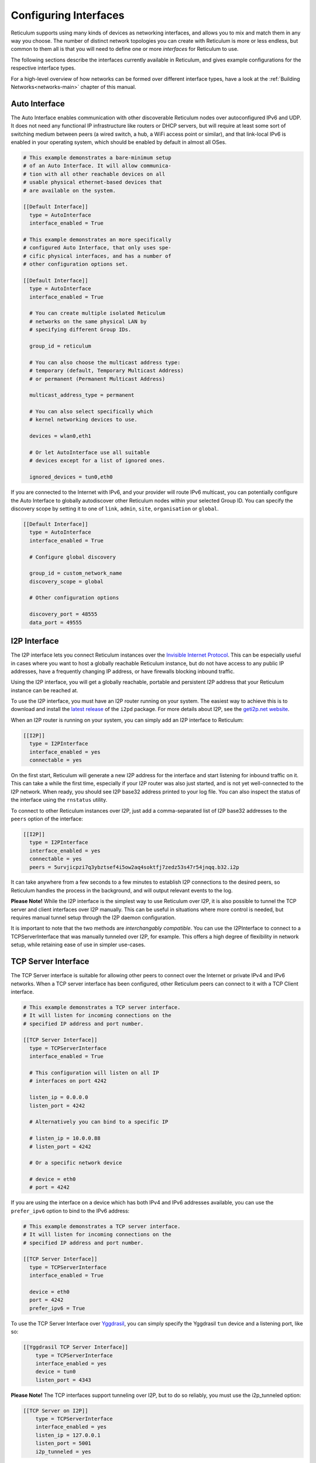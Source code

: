 
.. _interfaces-main:

**********************
Configuring Interfaces
**********************

Reticulum supports using many kinds of devices as networking interfaces, and
allows you to mix and match them in any way you choose. The number of distinct
network topologies you can create with Reticulum is more or less endless, but
common to them all is that you will need to define one or more *interfaces*
for Reticulum to use.

The following sections describe the interfaces currently available in Reticulum,
and gives example configurations for the respective interface types.

For a high-level overview of how networks can be formed over different interface
types, have a look at the :ref:`Building Networks<networks-main>` chapter of this
manual.


.. _interfaces-auto:

Auto Interface
==============

The Auto Interface enables communication with other discoverable Reticulum
nodes over autoconfigured IPv6 and UDP. It does not need any functional IP
infrastructure like routers or DHCP servers, but will require at least some
sort of switching medium between peers (a wired switch, a hub, a WiFi access
point or similar), and that link-local IPv6 is enabled in your operating
system, which should be enabled by default in almost all OSes.

.. code::

  # This example demonstrates a bare-minimum setup
  # of an Auto Interface. It will allow communica-
  # tion with all other reachable devices on all
  # usable physical ethernet-based devices that
  # are available on the system.

  [[Default Interface]]
    type = AutoInterface
    interface_enabled = True

  # This example demonstrates an more specifically
  # configured Auto Interface, that only uses spe-
  # cific physical interfaces, and has a number of
  # other configuration options set.
  
  [[Default Interface]]
    type = AutoInterface
    interface_enabled = True

    # You can create multiple isolated Reticulum
    # networks on the same physical LAN by
    # specifying different Group IDs.

    group_id = reticulum

    # You can also choose the multicast address type:
    # temporary (default, Temporary Multicast Address)
    # or permanent (Permanent Multicast Address)

    multicast_address_type = permanent

    # You can also select specifically which
    # kernel networking devices to use.

    devices = wlan0,eth1

    # Or let AutoInterface use all suitable
    # devices except for a list of ignored ones.

    ignored_devices = tun0,eth0


If you are connected to the Internet with IPv6, and your provider will route
IPv6 multicast, you can potentially configure the Auto Interface to globally
autodiscover other Reticulum nodes within your selected Group ID. You can specify
the discovery scope by setting it to one of ``link``, ``admin``, ``site``,
``organisation`` or ``global``.

.. code::
  
  [[Default Interface]]
    type = AutoInterface
    interface_enabled = True

    # Configure global discovery

    group_id = custom_network_name
    discovery_scope = global

    # Other configuration options

    discovery_port = 48555
    data_port = 49555


.. _interfaces-i2p:

I2P Interface
=============

The I2P interface lets you connect Reticulum instances over the
`Invisible Internet Protocol <https://i2pd.website>`_. This can be
especially useful in cases where you want to host a globally reachable
Reticulum instance, but do not have access to any public IP addresses,
have a frequently changing IP address, or have firewalls blocking
inbound traffic.

Using the I2P interface, you will get a globally reachable, portable
and persistent I2P address that your Reticulum instance can be reached
at.

To use the I2P interface, you must have an I2P router running
on your system. The easiest way to achieve this is to download and
install the `latest release <https://github.com/PurpleI2P/i2pd/releases/latest>`_
of the ``i2pd`` package. For more details about I2P, see the
`geti2p.net website <https://geti2p.net/en/about/intro>`_.

When an I2P router is running on your system, you can simply add
an I2P interface to Reticulum:

.. code::

  [[I2P]]
    type = I2PInterface
    interface_enabled = yes
    connectable = yes

On the first start, Reticulum will generate a new I2P address for the
interface and start listening for inbound traffic on it. This can take
a while the first time, especially if your I2P router was also just
started, and is not yet well-connected to the I2P network. When ready,
you should see I2P base32 address printed to your log file. You can
also inspect the status of the interface using the ``rnstatus`` utility.

To connect to other Reticulum instances over I2P, just add a comma-separated
list of I2P base32 addresses to the ``peers`` option of the interface:

.. code::

  [[I2P]]
    type = I2PInterface
    interface_enabled = yes
    connectable = yes
    peers = 5urvjicpzi7q3ybztsef4i5ow2aq4soktfj7zedz53s47r54jnqq.b32.i2p

It can take anywhere from a few seconds to a few minutes to establish
I2P connections to the desired peers, so Reticulum handles the process
in the background, and will output relevant events to the log.

**Please Note!** While the I2P interface is the simplest way to use
Reticulum over I2P, it is also possible to tunnel the TCP server and
client interfaces over I2P manually. This can be useful in situations
where more control is needed, but requires manual tunnel setup through
the I2P daemon configuration.

It is important to note that the two methods are *interchangably compatible*.
You can use the I2PInterface to connect to a TCPServerInterface that
was manually tunneled over I2P, for example. This offers a high degree
of flexibility in network setup, while retaining ease of use in simpler
use-cases.


.. _interfaces-tcps:

TCP Server Interface
====================

The TCP Server interface is suitable for allowing other peers to connect over
the Internet or private IPv4 and IPv6 networks. When a TCP server interface has been
configured, other Reticulum peers can connect to it with a TCP Client interface.

.. code::

  # This example demonstrates a TCP server interface.
  # It will listen for incoming connections on the
  # specified IP address and port number.
  
  [[TCP Server Interface]]
    type = TCPServerInterface
    interface_enabled = True

    # This configuration will listen on all IP
    # interfaces on port 4242
    
    listen_ip = 0.0.0.0
    listen_port = 4242

    # Alternatively you can bind to a specific IP
    
    # listen_ip = 10.0.0.88
    # listen_port = 4242

    # Or a specific network device
    
    # device = eth0
    # port = 4242

If you are using the interface on a device which has both IPv4 and IPv6 addresses available,
you can use the ``prefer_ipv6`` option to bind to the IPv6 address:

.. code::

  # This example demonstrates a TCP server interface.
  # It will listen for incoming connections on the
  # specified IP address and port number.
  
  [[TCP Server Interface]]
    type = TCPServerInterface
    interface_enabled = True

    device = eth0
    port = 4242
    prefer_ipv6 = True

To use the TCP Server Interface over `Yggdrasil <https://yggdrasil-network.github.io/>`_, you
can simply specify the Yggdrasil ``tun`` device and a listening port, like so:

.. code::

  [[Yggdrasil TCP Server Interface]]
      type = TCPServerInterface
      interface_enabled = yes
      device = tun0
      listen_port = 4343

**Please Note!** The TCP interfaces support tunneling over I2P, but to do so reliably,
you must use the i2p_tunneled option:

.. code::

  [[TCP Server on I2P]]
      type = TCPServerInterface
      interface_enabled = yes
      listen_ip = 127.0.0.1
      listen_port = 5001
      i2p_tunneled = yes

In almost all cases, it is easier to use the dedicated ``I2PInterface``, but for complete
control, and using I2P routers running on external systems, this option also exists.

.. _interfaces-tcpc:

TCP Client Interface
====================

To connect to a TCP server interface, you would naturally use the TCP client
interface. Many TCP Client interfaces from different peers can connect to the
same TCP Server interface at the same time.

The TCP interface types can also tolerate intermittency in the IP link layer.
This means that Reticulum will gracefully handle IP links that go up and down,
and restore connectivity after a failure, once the other end of a TCP interface reappears.

.. code::

  # Here's an example of a TCP Client interface. The
  # target_host can be a hostname or an IPv4 or IPv6 address.

  [[TCP Client Interface]]
    type = TCPClientInterface
    interface_enabled = True
    target_host = 127.0.0.1
    target_port = 4242

To use the TCP Client Interface over `Yggdrasil <https://yggdrasil-network.github.io/>`_, simply
specify the target Yggdrasil IPv6 address and port, like so:

.. code::

  [[Yggdrasil TCP Client Interface]]
      type = TCPClientInterface
      interface_enabled = yes
      target_host = 201:5d78:af73:5caf:a4de:a79f:3278:71e5
      target_port = 4343

It is also possible to use this interface type to connect via other programs
or hardware devices that expose a KISS interface on a TCP port, for example
software-based soundmodems. To do this, use the ``kiss_framing`` option:

.. code::

  # Here's an example of a TCP Client interface that connects
  # to a software TNC soundmodem on a KISS over TCP port.

  [[TCP KISS Interface]]
    type = TCPClientInterface
    interface_enabled = True
    kiss_framing = True
    target_host = 127.0.0.1
    target_port = 8001

**Caution!** Only use the KISS framing option when connecting to external devices
and programs like soundmodems and similar over TCP. When using the
``TCPClientInterface`` in conjunction with the ``TCPServerInterface`` you should
never enable ``kiss_framing``, since this will disable internal reliability and
recovery mechanisms that greatly improves performance over unreliable and
intermittent TCP links.

**Please Note!** The TCP interfaces support tunneling over I2P, but to do so reliably,
you must use the i2p_tunneled option:

.. code::

  [[TCP Client over I2P]]
      type = TCPClientInterface
      interface_enabled = yes
      target_host = 127.0.0.1
      target_port = 5001
      i2p_tunneled = yes


.. _interfaces-udp:

UDP Interface
=============

A UDP interface can be useful for communicating over IP networks, both
private and the internet. It can also allow broadcast communication
over IP networks, so it can provide an easy way to enable connectivity
with all other peers on a local area network.

*Please Note!* Using broadcast UDP traffic has performance implications,
especially on WiFi. If your goal is simply to enable easy communication
with all peers in your local Ethernet broadcast domain, the
:ref:`Auto Interface<interfaces-auto>` performs better, and is even
easier to use.

.. code::

  # This example enables communication with other
  # local Reticulum peers over UDP.
  
  [[UDP Interface]]
    type = UDPInterface
    interface_enabled = True

    listen_ip = 0.0.0.0
    listen_port = 4242
    forward_ip = 255.255.255.255
    forward_port = 4242

    # The above configuration will allow communication
    # within the local broadcast domains of all local
    # IP interfaces.

    # Instead of specifying listen_ip, listen_port,
    # forward_ip and forward_port, you can also bind
    # to a specific network device like below.

    # device = eth0
    # port = 4242

    # Assuming the eth0 device has the address
    # 10.55.0.72/24, the above configuration would
    # be equivalent to the following manual setup.
    # Note that we are both listening and forwarding to
    # the broadcast address of the network segments.

    # listen_ip = 10.55.0.255
    # listen_port = 4242
    # forward_ip = 10.55.0.255
    # forward_port = 4242

    # You can of course also communicate only with
    # a single IP address

    # listen_ip = 10.55.0.15
    # listen_port = 4242
    # forward_ip = 10.55.0.16
    # forward_port = 4242


.. _interfaces-rnode:

RNode LoRa Interface
====================

To use Reticulum over LoRa, the `RNode <https://unsigned.io/rnode/>`_ interface
can be used, and offers full control over LoRa parameters.

.. code::

  # Here's an example of how to add a LoRa interface
  # using the RNode LoRa transceiver.

  [[RNode LoRa Interface]]
    type = RNodeInterface

    # Enable interface if you want use it!
    interface_enabled = True

    # Serial port for the device
    port = /dev/ttyUSB0

    # It is also possible to use BLE devices
    # instead of wired serial ports. The
    # target RNode must be paired with the
    # host device before connecting. BLE
    # devices can be connected by name,
    # BLE MAC address or by any available.
    
    # Connect to specific device by name
    # port = ble://RNode 3B87

    # Or by BLE MAC address
    # port = ble://F4:12:73:29:4E:89

    # Or connect to the first available,
    # paired device
    # port = ble://

    # Set frequency to 867.2 MHz
    frequency = 867200000

    # Set LoRa bandwidth to 125 KHz
    bandwidth = 125000

    # Set TX power to 7 dBm (5 mW)
    txpower = 7

    # Select spreading factor 8. Valid 
    # range is 7 through 12, with 7
    # being the fastest and 12 having
    # the longest range.
    spreadingfactor = 8

    # Select coding rate 5. Valid range
    # is 5 throough 8, with 5 being the
    # fastest, and 8 the longest range.
    codingrate = 5

    # You can configure the RNode to send
    # out identification on the channel with
    # a set interval by configuring the
    # following two parameters.
    
    # id_callsign = MYCALL-0
    # id_interval = 600

    # For certain homebrew RNode interfaces
    # with low amounts of RAM, using packet
    # flow control can be useful. By default
    # it is disabled.
    
    # flow_control = False

    # It is possible to limit the airtime
    # utilisation of an RNode by using the
    # following two configuration options.
    # The short-term limit is applied in a
    # window of approximately 15 seconds,
    # and the long-term limit is enforced
    # over a rolling 60 minute window. Both
    # options are specified in percent.
    
    # airtime_limit_long = 1.5
    # airtime_limit_short = 33


.. _interfaces-rnode-multi:

RNode Multi Interface
=====================

For RNodes that support multiple LoRa transceivers, the RNode
Multi interface can be used to configure sub-interfaces individually.

.. code::

  # Here's an example of how to add an RNode Multi interface
  # using the RNode LoRa transceiver.

  [[RNode Multi Interface]]
  type = RNodeMultiInterface

  # Enable interface if you want to use it!
  interface_enabled = True

  # Serial port for the device
  port = /dev/ttyACM0

  # You can configure the RNode to send
  # out identification on the channel with
  # a set interval by configuring the
  # following two parameters.

  # id_callsign = MYCALL-0
  # id_interval = 600

    # A subinterface
    [[[High Datarate]]]
      # Subinterfaces can be enabled and disabled in of themselves
      interface_enabled = True

      # Set frequency to 2.4GHz
      frequency = 2400000000

      # Set LoRa bandwidth to 1625 KHz
      bandwidth = 1625000

      # Set TX power to 0 dBm (0.12 mW)
      txpower = 0

      # The virtual port, only the manufacturer
      # or the person who wrote the board config
      # can tell you what it will be for which
      # physical hardware interface
      vport = 1

      # Select spreading factor 5. Valid
      # range is 5 through 12, with 5 
      # being the fastest and 12 having
      # the longest range.
      spreadingfactor = 5

      # Select coding rate 5. Valid range
      # is 5 throough 8, with 5 being the
      # fastest, and 8 the longest range.
      codingrate = 5

      # It is possible to limit the airtime
      # utilisation of an RNode by using the
      # following two configuration options.
      # The short-term limit is applied in a
      # window of approximately 15 seconds,
      # and the long-term limit is enforced
      # over a rolling 60 minute window. Both
      # options are specified in percent.

      # airtime_limit_long = 100
      # airtime_limit_short = 100

    [[[Low Datarate]]]
      # Subinterfaces can be enabled and disabled in of themselves
      interface_enabled = True

      # Set frequency to 865.6 MHz
      frequency = 865600000

      # The virtual port, only the manufacturer
      # or the person who wrote the board config
      # can tell you what it will be for which
      # physical hardware interface
      vport = 0

      # Set LoRa bandwidth to 125 KHz
      bandwidth = 125000

      # Set TX power to 0 dBm (0.12 mW)
      txpower = 0

      # Select spreading factor 7. Valid
      # range is 5 through 12, with 5 
      # being the fastest and 12 having
      # the longest range.
      spreadingfactor = 7

      # Select coding rate 5. Valid range
      # is 5 throough 8, with 5 being the
      # fastest, and 8 the longest range.
      codingrate = 5

      # It is possible to limit the airtime
      # utilisation of an RNode by using the
      # following two configuration options.
      # The short-term limit is applied in a
      # window of approximately 15 seconds,
      # and the long-term limit is enforced
      # over a rolling 60 minute window. Both
      # options are specified in percent.

      # airtime_limit_long = 100
      # airtime_limit_short = 100

.. _interfaces-serial:

Serial Interface
================

Reticulum can be used over serial ports directly, or over any device with a
serial port, that will transparently pass data. Useful for communicating
directly over a wire-pair, or for using devices such as data radios and lasers.

.. code::

  [[Serial Interface]]
    type = SerialInterface
    interface_enabled = True

    # Serial port for the device
    port = /dev/ttyUSB0

    # Set the serial baud-rate and other
    # configuration parameters.
    speed = 115200
    databits = 8
    parity = none
    stopbits = 1

.. _interfaces-pipe:

Pipe Interface
==============

Using this interface, Reticulum can use any program as an interface via `stdin` and
`stdout`. This can be used to easily create virtual interfaces, or to interface with
custom hardware or other systems.

.. code::

  [[Pipe Interface]]
    type = PipeInterface
    interface_enabled = True

    # External command to execute
    command = netcat -l 5757

    # Optional respawn delay, in seconds
    respawn_delay = 5

Reticulum will write all packets to `stdin` of the ``command`` option, and will
continuously read and scan its `stdout` for Reticulum packets. If ``EOF`` is reached,
Reticulum will try to respawn the program after waiting for ``respawn_interval`` seconds.

.. _interfaces-kiss:

KISS Interface
==============

With the KISS interface, you can use Reticulum over a variety of packet
radio modems and TNCs, including `OpenModem <https://unsigned.io/openmodem/>`_.
KISS interfaces can also be configured to periodically send out beacons
for station identification purposes.

.. code::

  [[Packet Radio KISS Interface]]
    type = KISSInterface
    interface_enabled = True

    # Serial port for the device
    port = /dev/ttyUSB1

    # Set the serial baud-rate and other
    # configuration parameters.
    speed = 115200    
    databits = 8
    parity = none
    stopbits = 1

    # Set the modem preamble.
    preamble = 150

    # Set the modem TX tail.
    txtail = 10

    # Configure CDMA parameters. These
    # settings are reasonable defaults.
    persistence = 200
    slottime = 20

    # You can configure the interface to send
    # out identification on the channel with
    # a set interval by configuring the
    # following two parameters. The KISS
    # interface will only ID if the set
    # interval has elapsed since it's last
    # actual transmission. The interval is
    # configured in seconds.
    # This option is commented out and not
    # used by default.
    # id_callsign = MYCALL-0
    # id_interval = 600

    # Whether to use KISS flow-control.
    # This is useful for modems that have
    # a small internal packet buffer, but
    # support packet flow control instead.
    flow_control = false

.. _interfaces-ax25:

AX.25 KISS Interface
====================

If you're using Reticulum on amateur radio spectrum, you might want to
use the AX.25 KISS interface. This way, Reticulum will automatically
encapsulate it's traffic in AX.25 and also identify your stations
transmissions with your callsign and SSID. 

Only do this if you really need to! Reticulum doesn't need the AX.25
layer for anything, and it incurs extra overhead on every packet to
encapsulate in AX.25.

A more efficient way is to use the plain KISS interface with the
beaconing functionality described above.

.. code::

  [[Packet Radio AX.25 KISS Interface]]
    type = AX25KISSInterface

    # Set the station callsign and SSID
    callsign = NO1CLL
    ssid = 0

    # Enable interface if you want use it!
    interface_enabled = True

    # Serial port for the device
    port = /dev/ttyUSB2

    # Set the serial baud-rate and other
    # configuration parameters.
    speed = 115200    
    databits = 8
    parity = none
    stopbits = 1

    # Set the modem preamble. A 150ms
    # preamble should be a reasonable
    # default, but may need to be
    # increased for radios with slow-
    # opening squelch and long TX/RX
    # turnaround
    preamble = 150

    # Set the modem TX tail. In most
    # cases this should be kept as low
    # as possible to not waste airtime.
    txtail = 10

    # Configure CDMA parameters. These
    # settings are reasonable defaults.
    persistence = 200
    slottime = 20

    # Whether to use KISS flow-control.
    # This is useful for modems with a
    # small internal packet buffer.
    flow_control = false

.. _interfaces-options:

Common Interface Options
========================

A number of general configuration options are available on most interfaces.
These can be used to control various aspects of interface behaviour.


 * | The ``enabled`` option tells Reticulum whether or not
     to bring up the interface. Defaults to ``False``. For any
     interface to be brought up, the ``enabled`` option
     must be set to ``True`` or ``Yes``.

 * | The ``mode`` option allows selecting the high-level behaviour
     of the interface from a number of options.

     - The default value is ``full``. In this mode, all discovery,
       meshing and transport functionality is available.

     - In the ``access_point`` (or shorthand ``ap``) mode, the
       interface will operate as a network access point. In this
       mode, announces will not be automatically broadcasted on
       the interface, and paths to destinations on the interface
       will have a much shorter expiry time. This mode is useful
       for creating interfaces that are mostly quiet, unless when
       someone is actually using them. An example of this could
       be a radio interface serving a wide area, where users are
       expected to connect momentarily, use the network, and then
       disappear again.

 * | The ``outgoing`` option sets whether an interface is allowed
     to transmit. Defaults to ``True``. If set to ``False`` or ``No``
     the interface will only receive data, and never transmit.

 * | The ``network_name`` option sets the virtual network name for
     the interface. This allows multiple separate network segments
     to exist on the same physical channel or medium.

 * | The ``passphrase`` option sets an authentication passphrase on
     the interface. This option can be used in conjunction with the
     ``network_name`` option, or be used alone.

 * | The ``ifac_size`` option allows customising the length of the
     Interface Authentication Codes carried by each packet on named
     and/or authenticated network segments. It is set by default to
     a size suitable for the interface in question, but can be set
     to a custom size between 8 and 512 bits by using this option.
     In normal usage, this option should not be changed from the
     default.

 * | The ``announce_cap`` option lets you configure the maximum
     bandwidth to allocate, at any given time, to propagating
     announces and other network upkeep traffic. It is configured at
     2% by default, and should normally not need to be changed. Can
     be set to any value between ``1`` and ``100``.

     *If an interface exceeds its announce cap, it will queue announces
     for later transmission. Reticulum will always prioritise propagating
     announces from nearby nodes first. This ensures that the local
     topology is prioritised, and that slow networks are not overwhelmed
     by interconnected fast networks.*

     *Destinations that are rapidly re-announcing will be down-prioritised
     further. Trying to get "first-in-line" by announce spamming will have
     the exact opposite effect: Getting moved to the back of the queue every
     time a new announce from the excessively announcing destination is received.*

     *This means that it is always beneficial to select a balanced
     announce rate, and not announce more often than is actually necesarry
     for your application to function.*

 * | The ``bitrate`` option configures the interface bitrate.
     Reticulum will use interface speeds reported by hardware, or
     try to guess a suitable rate when the hardware doesn't report
     any. In most cases, the automatically found rate should be
     sufficient, but it can be configured by using the ``bitrate``
     option, to set the interface speed in *bits per second*.


.. _interfaces-modes:

Interface Modes
===============

The optional ``mode`` setting is available on all interfaces, and allows
selecting the high-level behaviour of the interface from a number of modes.
These modes affect how Reticulum selects paths in the network, how announces
are propagated, how long paths are valid and how paths are discovered.

Configuring modes on interfaces is **not** strictly necessary, but can be useful
when building or connecting to more complex networks. If your Reticulum
instance is not running a Transport Node, it is rarely useful to configure
interface modes, and in such cases interfaces should generally be left in
the default mode.

 * | The default mode is ``full``. In this mode, all discovery,
     meshing and transport functionality is activated.

 * | The ``gateway`` mode (or shorthand ``gw``) also has all
     discovery, meshing and transport functionality available,
     but will additionally try to discover unknown paths on
     behalf of other nodes residing on the ``gateway`` interface.
     If Reticulum receives a path request for an unknown
     destination, from a node on a ``gateway`` interface, it
     will try to discover this path via all other active interfaces,
     and forward the discovered path to the requestor if one is
     found.

   | If you want to allow other nodes to widely resolve paths or connect
     to a network via an interface, it might be useful to put it in this
     mode. By creating a chain of ``gateway`` interfaces, other
     nodes will be able to immediately discover paths to any
     destination along the chain.

   | *Please note!* It is the interface *facing the clients* that
     must be put into ``gateway`` mode for this to work, not
     the interface facing the wider network (for this, the ``boundary``
     mode can be useful, though).

 * | In the ``access_point`` (or shorthand ``ap``) mode, the
     interface will operate as a network access point. In this
     mode, announces will not be automatically broadcasted on
     the interface, and paths to destinations on the interface
     will have a much shorter expiry time. In addition, path
     requests from clients on the access point interface will
     be handled in the same way as the ``gateway`` interface.

   | This mode is useful for creating interfaces that remain
     quiet, until someone actually starts using them. An example
     of this could be a radio interface serving a wide area,
     where users are expected to connect momentarily, use the
     network, and then disappear again.

 * | The ``roaming`` mode should be used on interfaces that are
     roaming (physically mobile), seen from the perspective of
     other nodes in the network. As an example, if a vehicle is
     equipped with an external LoRa interface, and an internal,
     WiFi-based interface, that serves devices that are moving
     *with* the vehicle, the external LoRa interface should be
     configured as ``roaming``, and the internal interface can
     be left in the default mode. With transport enabled, such
     a setup will allow all internal devices to reach each other,
     and all other devices that are available on the LoRa side
     of the network, when they are in range. Devices on the LoRa
     side of the network will also be able to reach devices
     internal to the vehicle, when it is in range. Paths via
     ``roaming`` interfaces also expire faster.

 * | The purpose of the ``boundary`` mode is to specify interfaces
     that establish connectivity with network segments that are
     significantly different than the one this node exists on.
     As an example, if a Reticulum instance is part of a LoRa-based
     network, but also has a high-speed connection to a
     public Transport Node available on the Internet, the interface
     connecting over the Internet should be set to ``boundary`` mode.

For a table describing the impact of all modes on announce propagation,
please see the :ref:`Announce Propagation Rules<understanding-announcepropagation>` section.

.. _interfaces-announcerates:

Announce Rate Control
=====================

The built-in announce control mechanisms and the default ``announce_cap``
option described above are sufficient most of the time, but in some cases, especially on fast
interfaces, it may be useful to control the target announce rate. Using the
``announce_rate_target``, ``announce_rate_grace`` and ``announce_rate_penalty``
options, this can be done on a per-interface basis, and moderates the *rate at
which received announces are re-broadcasted to other interfaces*.

 * | The ``announce_rate_target`` option sets the minimum amount of time,
     in seconds, that should pass between received announces, for any one
     destination. As an example, setting this value to ``3600`` means that
     announces *received* on this interface will only be re-transmitted and
     propagated to other interfaces once every hour, no matter how often they
     are received.

 * | The optional ``announce_rate_grace`` defines the number of times a destination
     can violate the announce rate before the target rate is enforced.

 * | The optional ``announce_rate_penalty`` configures an extra amount of
     time that is added to the normal rate target. As an example, if a penalty
     of ``7200`` seconds is defined, once the rate target is enforced, the
     destination in question will only have its announces propagated every
     3 hours, until it lowers its actual announce rate to within the target.

These mechanisms, in conjunction with the ``annouce_cap`` mechanisms mentioned
above means that it is essential to select a balanced announce strategy for
your destinations. The more balanced you can make this decision, the easier
it will be for your destinations to make it into slower networks that many hops
away. Or you can prioritise only reaching high-capacity networks with more frequent
announces.

Current statistics and information about announce rates can be viewed using the
``rnpath -r`` command.

It is important to note that there is no one right or wrong way to set up announce
rates. Slower networks will naturally tend towards using less frequent announces to
conserve bandwidth, while very fast networks can support applications that
need very frequent announces. Reticulum implements these mechanisms to ensure
that a large span of network types can seamlessly *co-exist* and interconnect.

.. _interfaces-ingress-control:

New Destination Rate Limiting
=============================

On public interfaces, where anyone may connect and announce new destinations,
it can be useful to control the rate at which announces for *new*  destinations are
processed.

If a large influx of announces for newly created or previously unknown destinations
occur within a short amount of time, Reticulum will place these announces on hold,
so that announce traffic for known and previously established destinations can
continue to be processed without interruptions.

After the burst subsides, and an additional waiting period has passed, the held
announces will be released at a slow rate, until the hold queue is cleared. This
also means, that should a node decide to connect to a public interface, announce
a large amount of bogus destinations, and then disconnect, these destination will
never make it into path tables and waste network bandwidth on retransmitted
announces.

**It's important to note** that the ingress control works at the level of *individual
sub-interfaces*. As an example, this means that one client on a :ref:`TCP Server Interface<interfaces-tcps>`
cannot disrupt processing of incoming announces for other connected clients on the same
:ref:`TCP Server Interface<interfaces-tcps>`. All other clients on the same interface will still have new announces
processed without interruption.

By default, Reticulum will handle this automatically, and ingress announce
control will be enabled on interface where it is sensible to do so. It should
generally not be neccessary to modify the ingress control configuration,
but all the parameters are exposed for configuration if needed.

 * | The ``ingress_control`` option tells Reticulum whether or not
     to enable announce ingress control on the interface. Defaults to
     ``True``.

 * | The ``ic_new_time`` option configures how long (in seconds) an
     interface is considered newly spawned. Defaults to ``2*60*60`` seconds. This
     option is useful on publicly accessible interfaces that spawn new
     sub-interfaces when a new client connects. 

 * | The ``ic_burst_freq_new`` option sets the maximum announce ingress
     frequency for newly spawned interfaces. Defaults to ``3.5``
     announces per second.

 * | The ``ic_burst_freq`` option sets the maximum announce ingress
     frequency for other interfaces. Defaults to ``12`` announces
     per second.

     *If an interface exceeds its burst frequency, incoming announces
     for unknown destinations will be temporarily held in a queue, and
     not processed until later.*

 * | The ``ic_max_held_announces`` option sets the maximum amount of
     unique announces that will be held in the queue. Any additional
     unique announces will be dropped. Defaults to ``256`` announces.

 * | The ``ic_burst_hold`` option sets how much time (in seconds) must
     pass after the burst frequency drops below its threshold, for the
     announce burst to be considered cleared. Defaults to ``60``
     seconds.

 * | The ``ic_burst_penalty`` option sets how much time (in seconds) must
     pass after the burst is considered cleared, before held announces can
     start being released from the queue. Defaults to ``5*60``
     seconds.

 * | The ``ic_held_release_interval`` option sets how much time (in seconds)
     must pass between releasing each held announce from the queue. Defaults
     to ``30`` seconds.

